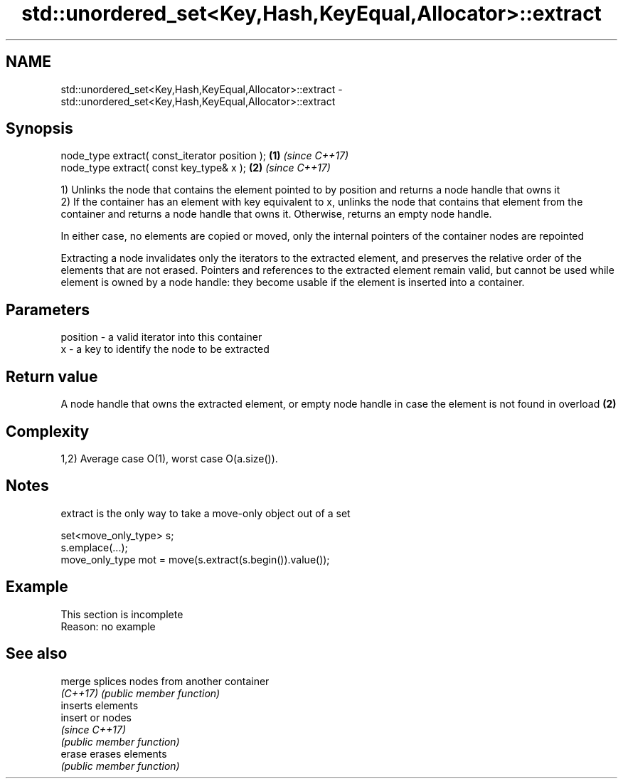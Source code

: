 .TH std::unordered_set<Key,Hash,KeyEqual,Allocator>::extract 3 "2020.03.24" "http://cppreference.com" "C++ Standard Libary"
.SH NAME
std::unordered_set<Key,Hash,KeyEqual,Allocator>::extract \- std::unordered_set<Key,Hash,KeyEqual,Allocator>::extract

.SH Synopsis
   node_type extract( const_iterator position ); \fB(1)\fP \fI(since C++17)\fP
   node_type extract( const key_type& x );       \fB(2)\fP \fI(since C++17)\fP

   1) Unlinks the node that contains the element pointed to by position and returns a node handle that owns it
   2) If the container has an element with key equivalent to x, unlinks the node that contains that element from the container and returns a node handle that owns it. Otherwise, returns an empty node handle.

   In either case, no elements are copied or moved, only the internal pointers of the container nodes are repointed

   Extracting a node invalidates only the iterators to the extracted element, and preserves the relative order of the elements that are not erased. Pointers and references to the extracted element remain valid, but cannot be used while element is owned by a node handle: they become usable if the element is inserted into a container.

.SH Parameters

   position - a valid iterator into this container
   x        - a key to identify the node to be extracted

.SH Return value

   A node handle that owns the extracted element, or empty node handle in case the element is not found in overload \fB(2)\fP

.SH Complexity

   1,2) Average case O(1), worst case O(a.size()).

.SH Notes

   extract is the only way to take a move-only object out of a set

 set<move_only_type> s;
 s.emplace(...);
 move_only_type mot = move(s.extract(s.begin()).value());

.SH Example

    This section is incomplete
    Reason: no example

.SH See also

   merge   splices nodes from another container
   \fI(C++17)\fP \fI(public member function)\fP
           inserts elements
   insert  or nodes
           \fI(since C++17)\fP
           \fI(public member function)\fP
   erase   erases elements
           \fI(public member function)\fP
